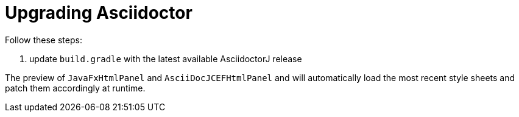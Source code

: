 = Upgrading Asciidoctor

Follow these steps:

. update `build.gradle` with the latest available AsciidoctorJ release

The preview of `JavaFxHtmlPanel` and `AsciiDocJCEFHtmlPanel` and will automatically load the most recent style sheets and patch them accordingly at runtime.

